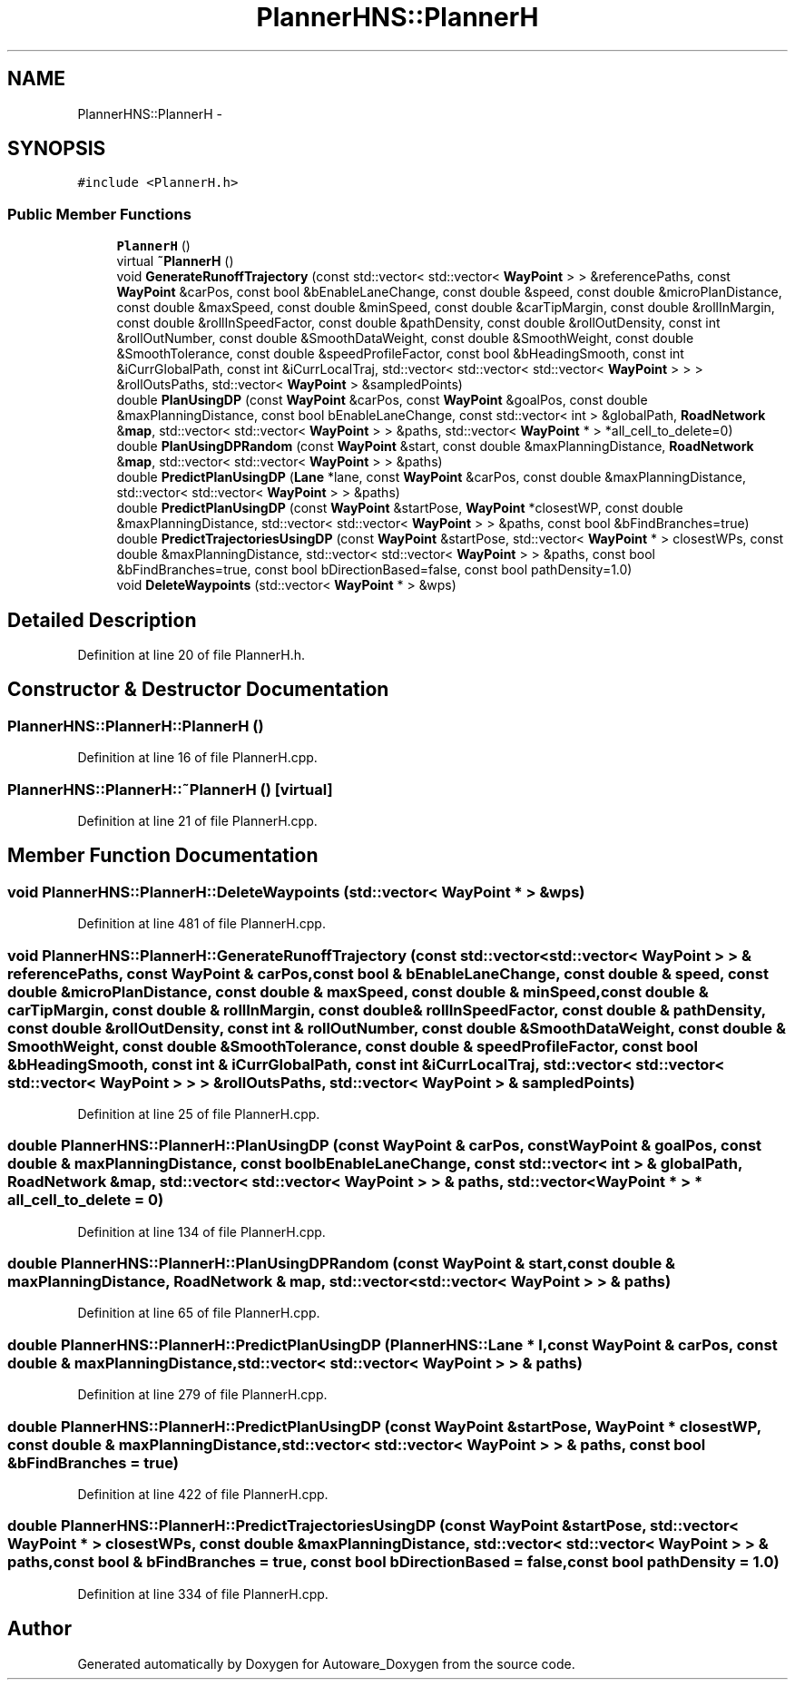 .TH "PlannerHNS::PlannerH" 3 "Fri May 22 2020" "Autoware_Doxygen" \" -*- nroff -*-
.ad l
.nh
.SH NAME
PlannerHNS::PlannerH \- 
.SH SYNOPSIS
.br
.PP
.PP
\fC#include <PlannerH\&.h>\fP
.SS "Public Member Functions"

.in +1c
.ti -1c
.RI "\fBPlannerH\fP ()"
.br
.ti -1c
.RI "virtual \fB~PlannerH\fP ()"
.br
.ti -1c
.RI "void \fBGenerateRunoffTrajectory\fP (const std::vector< std::vector< \fBWayPoint\fP > > &referencePaths, const \fBWayPoint\fP &carPos, const bool &bEnableLaneChange, const double &speed, const double &microPlanDistance, const double &maxSpeed, const double &minSpeed, const double &carTipMargin, const double &rollInMargin, const double &rollInSpeedFactor, const double &pathDensity, const double &rollOutDensity, const int &rollOutNumber, const double &SmoothDataWeight, const double &SmoothWeight, const double &SmoothTolerance, const double &speedProfileFactor, const bool &bHeadingSmooth, const int &iCurrGlobalPath, const int &iCurrLocalTraj, std::vector< std::vector< std::vector< \fBWayPoint\fP > > > &rollOutsPaths, std::vector< \fBWayPoint\fP > &sampledPoints)"
.br
.ti -1c
.RI "double \fBPlanUsingDP\fP (const \fBWayPoint\fP &carPos, const \fBWayPoint\fP &goalPos, const double &maxPlanningDistance, const bool bEnableLaneChange, const std::vector< int > &globalPath, \fBRoadNetwork\fP &\fBmap\fP, std::vector< std::vector< \fBWayPoint\fP > > &paths, std::vector< \fBWayPoint\fP * > *all_cell_to_delete=0)"
.br
.ti -1c
.RI "double \fBPlanUsingDPRandom\fP (const \fBWayPoint\fP &start, const double &maxPlanningDistance, \fBRoadNetwork\fP &\fBmap\fP, std::vector< std::vector< \fBWayPoint\fP > > &paths)"
.br
.ti -1c
.RI "double \fBPredictPlanUsingDP\fP (\fBLane\fP *lane, const \fBWayPoint\fP &carPos, const double &maxPlanningDistance, std::vector< std::vector< \fBWayPoint\fP > > &paths)"
.br
.ti -1c
.RI "double \fBPredictPlanUsingDP\fP (const \fBWayPoint\fP &startPose, \fBWayPoint\fP *closestWP, const double &maxPlanningDistance, std::vector< std::vector< \fBWayPoint\fP > > &paths, const bool &bFindBranches=true)"
.br
.ti -1c
.RI "double \fBPredictTrajectoriesUsingDP\fP (const \fBWayPoint\fP &startPose, std::vector< \fBWayPoint\fP * > closestWPs, const double &maxPlanningDistance, std::vector< std::vector< \fBWayPoint\fP > > &paths, const bool &bFindBranches=true, const bool bDirectionBased=false, const bool pathDensity=1\&.0)"
.br
.ti -1c
.RI "void \fBDeleteWaypoints\fP (std::vector< \fBWayPoint\fP * > &wps)"
.br
.in -1c
.SH "Detailed Description"
.PP 
Definition at line 20 of file PlannerH\&.h\&.
.SH "Constructor & Destructor Documentation"
.PP 
.SS "PlannerHNS::PlannerH::PlannerH ()"

.PP
Definition at line 16 of file PlannerH\&.cpp\&.
.SS "PlannerHNS::PlannerH::~PlannerH ()\fC [virtual]\fP"

.PP
Definition at line 21 of file PlannerH\&.cpp\&.
.SH "Member Function Documentation"
.PP 
.SS "void PlannerHNS::PlannerH::DeleteWaypoints (std::vector< \fBWayPoint\fP * > & wps)"

.PP
Definition at line 481 of file PlannerH\&.cpp\&.
.SS "void PlannerHNS::PlannerH::GenerateRunoffTrajectory (const std::vector< std::vector< \fBWayPoint\fP > > & referencePaths, const \fBWayPoint\fP & carPos, const bool & bEnableLaneChange, const double & speed, const double & microPlanDistance, const double & maxSpeed, const double & minSpeed, const double & carTipMargin, const double & rollInMargin, const double & rollInSpeedFactor, const double & pathDensity, const double & rollOutDensity, const int & rollOutNumber, const double & SmoothDataWeight, const double & SmoothWeight, const double & SmoothTolerance, const double & speedProfileFactor, const bool & bHeadingSmooth, const int & iCurrGlobalPath, const int & iCurrLocalTraj, std::vector< std::vector< std::vector< \fBWayPoint\fP > > > & rollOutsPaths, std::vector< \fBWayPoint\fP > & sampledPoints)"

.PP
Definition at line 25 of file PlannerH\&.cpp\&.
.SS "double PlannerHNS::PlannerH::PlanUsingDP (const \fBWayPoint\fP & carPos, const \fBWayPoint\fP & goalPos, const double & maxPlanningDistance, const bool bEnableLaneChange, const std::vector< int > & globalPath, \fBRoadNetwork\fP & map, std::vector< std::vector< \fBWayPoint\fP > > & paths, std::vector< \fBWayPoint\fP * > * all_cell_to_delete = \fC0\fP)"

.PP
Definition at line 134 of file PlannerH\&.cpp\&.
.SS "double PlannerHNS::PlannerH::PlanUsingDPRandom (const \fBWayPoint\fP & start, const double & maxPlanningDistance, \fBRoadNetwork\fP & map, std::vector< std::vector< \fBWayPoint\fP > > & paths)"

.PP
Definition at line 65 of file PlannerH\&.cpp\&.
.SS "double PlannerHNS::PlannerH::PredictPlanUsingDP (\fBPlannerHNS::Lane\fP * l, const \fBWayPoint\fP & carPos, const double & maxPlanningDistance, std::vector< std::vector< \fBWayPoint\fP > > & paths)"

.PP
Definition at line 279 of file PlannerH\&.cpp\&.
.SS "double PlannerHNS::PlannerH::PredictPlanUsingDP (const \fBWayPoint\fP & startPose, \fBWayPoint\fP * closestWP, const double & maxPlanningDistance, std::vector< std::vector< \fBWayPoint\fP > > & paths, const bool & bFindBranches = \fCtrue\fP)"

.PP
Definition at line 422 of file PlannerH\&.cpp\&.
.SS "double PlannerHNS::PlannerH::PredictTrajectoriesUsingDP (const \fBWayPoint\fP & startPose, std::vector< \fBWayPoint\fP * > closestWPs, const double & maxPlanningDistance, std::vector< std::vector< \fBWayPoint\fP > > & paths, const bool & bFindBranches = \fCtrue\fP, const bool bDirectionBased = \fCfalse\fP, const bool pathDensity = \fC1\&.0\fP)"

.PP
Definition at line 334 of file PlannerH\&.cpp\&.

.SH "Author"
.PP 
Generated automatically by Doxygen for Autoware_Doxygen from the source code\&.
